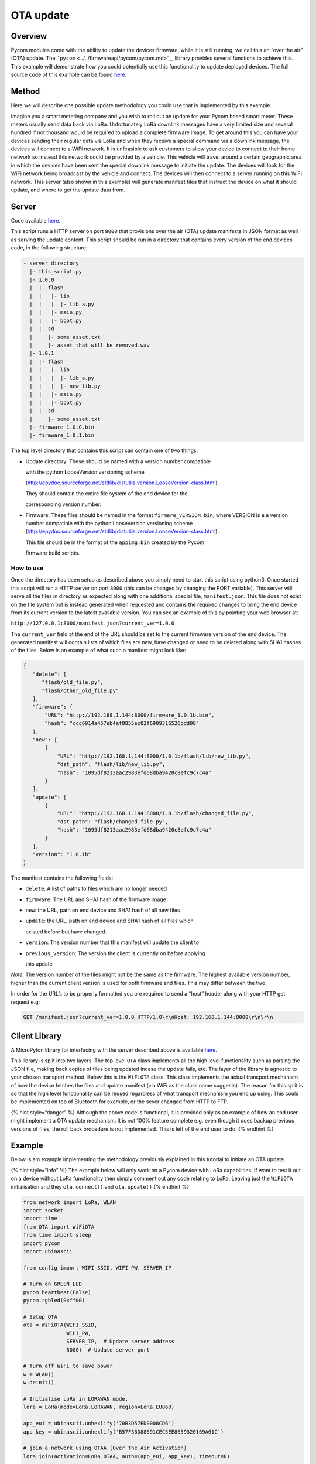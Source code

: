 OTA update
==========

Overview
--------

Pycom modules come with the ability to update the devices firmware,
while it is still running, we call this an “over the air” (OTA) update.
The ```pycom`` <../../firmwareapi/pycom/pycom.md>`__ library provides
several functions to achieve this. This example will demonstrate how you
could potentially use this functionality to update deployed devices. The
full source code of this example can be found
`here <https://github.com/pycom/pycom-libraries/tree/master/examples/OTA>`__.

Method
------

Here we will describe one possible update methodology you could use that
is implemented by this example.

Imagine you a smart metering company and you wish to roll out an update
for your Pycom based smart meter. These meters usually send data back
via LoRa. Unfortunately LoRa downlink messages have a very limited size
and several hundred if not thousand would be required to upload a
complete firmware image. To get around this you can have your devices
sending their regular data via LoRa and when they receive a special
command via a downlink message, the devices will connect to a WiFi
network. It is unfeasible to ask customers to allow your device to
connect to their home network so instead this network could be provided
by a vehicle. This vehicle will travel around a certain geographic area
in which the devices have been sent the special downlink message to
initiate the update. The devices will look for the WiFi network being
broadcast by the vehicle and connect. The devices will then connect to a
server running on this WiFi network. This server (also shown in this
example) will generate manifest files that instruct the device on what
it should update, and where to get the update data from.

Server
------

Code available
`here <https://github.com/pycom/pycom-libraries/blob/master/examples/OTA/OTA_server.py>`__.

This script runs a HTTP server on port ``8000`` that provisions over the
air (OTA) update manifests in JSON format as well as serving the update
content. This script should be run in a directory that contains every
version of the end devices code, in the following structure:

.. code:: text

     - server directory
       |- this_script.py
       |- 1.0.0
       |  |- flash
       |  |   |- lib
       |  |   |  |- lib_a.py
       |  |   |- main.py
       |  |   |- boot.py
       |  |- sd
       |     |- some_asset.txt
       |     |- asset_that_will_be_removed.wav
       |- 1.0.1
       |  |- flash
       |  |   |- lib
       |  |   |  |- lib_a.py
       |  |   |  |- new_lib.py
       |  |   |- main.py
       |  |   |- boot.py
       |  |- sd
       |     |- some_asset.txt
       |- firmware_1.0.0.bin
       |- firmware_1.0.1.bin

The top level directory that contains this script can contain one of two
things:

-  Update directory: These should be named with a version number
   compatible

   with the python LooseVersion versioning scheme

   (http://epydoc.sourceforge.net/stdlib/distutils.version.LooseVersion-class.html).

   They should contain the entire file system of the end device for the

   corresponding version number.

-  Firmware: These files should be named in the format
   ``firmare_VERSION.bin``, where VERSION is a a version number
   compatible with the python LooseVersion versioning scheme
   (http://epydoc.sourceforge.net/stdlib/distutils.version.LooseVersion-class.html).

   This file should be in the format of the ``appimg.bin`` created by
   the Pycom

   firmware build scripts.

How to use
~~~~~~~~~~

Once the directory has been setup as described above you simply need to
start this script using python3. Once started this script will run a
HTTP server on port ``8000`` (this can be changed by changing the PORT
variable). This server will serve all the files in directory as expected
along with one additional special file, ``manifest.json``. This file
does not exist on the file system but is instead generated when
requested and contains the required changes to bring the end device from
its current version to the latest available version. You can see an
example of this by pointing your web browser at:

``http://127.0.0.1:8000/manifest.json?current_ver=1.0.0``

The ``current_ver`` field at the end of the URL should be set to the
current firmware version of the end device. The generated manifest will
contain lists of which files are new, have changed or need to be deleted
along with SHA1 hashes of the files. Below is an example of what such a
manifest might look like:

.. code:: text

   {
      "delete": [
         "flash/old_file.py",
         "flash/other_old_file.py"
      ],
      "firmware": {
          "URL": "http://192.168.1.144:8000/firmware_1.0.1b.bin",
          "hash": "ccc6914a457eb4af8855ec02f6909316526bdd08"
      },
      "new": [
          {
              "URL": "http://192.168.1.144:8000/1.0.1b/flash/lib/new_lib.py",
              "dst_path": "flash/lib/new_lib.py",
              "hash": "1095df8213aac2983efd68dba9420c8efc9c7c4a"
          }
      ],
      "update": [
          {
              "URL": "http://192.168.1.144:8000/1.0.1b/flash/changed_file.py",
              "dst_path": "flash/changed_file.py",
              "hash": "1095df8213aac2983efd68dba9420c8efc9c7c4a"
          }
      ],
      "version": "1.0.1b"
   }

The manifest contains the following fields:

-  ``delete``: A list of paths to files which are no longer needed
-  ``firmware``: The URL and SHA1 hash of the firmware image
-  ``new``: the URL, path on end device and SHA1 hash of all new files
-  ``update``: the URL, path on end device and SHA1 hash of all files
   which

   existed before but have changed.

-  ``version``: The version number that this manifest will update the
   client to
-  ``previous_version``: The version the client is currently on before
   applying

   this update

*Note*: The version number of the files might not be the same as the
firmware. The highest available version number, higher than the current
client version is used for both firmware and files. This may differ
between the two.

In order for the URL’s to be properly formatted you are required to send
a “host” header along with your HTTP get request e.g:

.. code:: text

   GET /manifest.json?current_ver=1.0.0 HTTP/1.0\r\nHost: 192.168.1.144:8000\r\n\r\n

Client Library
--------------

A MicroPyton library for interfacing with the server described above is
available
`here <https://github.com/pycom/pycom-libraries/blob/master/examples/OTA/1.0.0/flash/lib/OTA.py>`__.

This library is split into two layers. The top level ``OTA`` class
implements all the high level functionality such as parsing the JSON
file, making back copies of files being updated incase the update fails,
etc. The layer of the library is agnostic to your chosen transport
method. Below this is the ``WiFiOTA`` class. This class implements the
actual transport mechanism of how the device fetches the files and
update manifest (via WiFi as the class name suggests). The reason for
this split is so that the high level functionality can be reused
regardless of what transport mechanism you end up using. This could be
implemented on top of Bluetooth for example, or the sever changed from
HTTP to FTP.

{% hint style=“danger” %} Although the above code is functional, it is
provided only as an example of how an end user might implement a OTA
update mechanism. It is not 100% feature complete e.g. even though it
does backup previous versions of files, the roll back procedure is not
implemented. This is left of the end user to do. {% endhint %}

Example
-------

Below is am example implementing the methodology previously explained in
this tutorial to initiate an OTA update.

{% hint style=“info” %} The example below will only work on a Pycom
device with LoRa capabilities. If want to test it out on a device
without LoRa functionality then simply comment out any code relating to
LoRa. Leaving just the ``WiFiOTA`` initialisation and they
``ota.connect()`` and ``ota.update()`` {% endhint %}

.. code:: python

   from network import LoRa, WLAN
   import socket
   import time
   from OTA import WiFiOTA
   from time import sleep
   import pycom
   import ubinascii

   from config import WIFI_SSID, WIFI_PW, SERVER_IP

   # Turn on GREEN LED
   pycom.heartbeat(False)
   pycom.rgbled(0xff00)

   # Setup OTA
   ota = WiFiOTA(WIFI_SSID,
                 WIFI_PW,
                 SERVER_IP,  # Update server address
                 8000)  # Update server port

   # Turn off WiFi to save power
   w = WLAN()
   w.deinit()

   # Initialise LoRa in LORAWAN mode.
   lora = LoRa(mode=LoRa.LORAWAN, region=LoRa.EU868)

   app_eui = ubinascii.unhexlify('70B3D57ED0008CD6')
   app_key = ubinascii.unhexlify('B57F36D88691CEC5EE8659320169A61C')

   # join a network using OTAA (Over the Air Activation)
   lora.join(activation=LoRa.OTAA, auth=(app_eui, app_key), timeout=0)

   # wait until the module has joined the network
   while not lora.has_joined():
       time.sleep(2.5)
       print('Not yet joined...')

   # create a LoRa socket
   s = socket.socket(socket.AF_LORA, socket.SOCK_RAW)

   # set the LoRaWAN data rate
   s.setsockopt(socket.SOL_LORA, socket.SO_DR, 5)

   # make the socket blocking
   # (waits for the data to be sent and for the 2 receive windows to expire)
   s.setblocking(True)

   while True:
       # send some data
       s.send(bytes([0x04, 0x05, 0x06]))

       # make the socket non-blocking
       # (because if there's no data received it will block forever...)
       s.setblocking(False)

       # get any data received (if any...)
       data = s.recv(64)

       # Some sort of OTA trigger
       if data == bytes([0x01, 0x02, 0x03]):
           print("Performing OTA")
           # Perform OTA
           ota.connect()
           ota.update()

       sleep(5)
